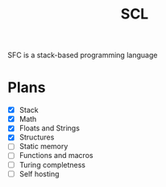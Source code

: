 #+title: SCL
#+description: Stack Code Language

SFC is a stack-based programming language

* Plans
- [X] Stack
- [X] Math
- [X] Floats and Strings
- [X] Structures
- [ ] Static memory
- [ ] Functions and macros
- [ ] Turing completness
- [ ] Self hosting
